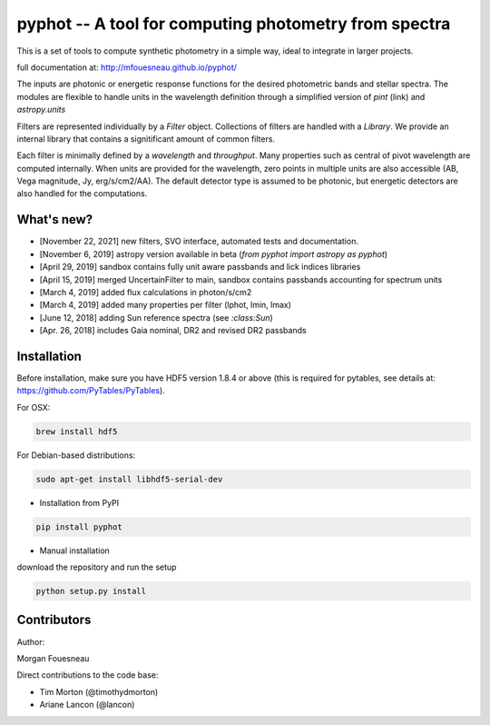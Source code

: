 pyphot -- A tool for computing photometry from spectra
======================================================

.. image:: https://img.shields.io/pypi/v/pyphot.svg
    :target: https://pypi.org/project/pyphot/

This is a set of tools to compute synthetic photometry in a simple way, ideal to
integrate in larger projects.

full documentation at: http://mfouesneau.github.io/pyphot/

The inputs are photonic or energetic response functions for the desired
photometric bands and stellar spectra. The modules are flexible to handle units
in the wavelength definition through a simplified version of `pint` (link) and `astropy.units`

Filters are represented individually by a `Filter` object. Collections of
filters are handled with a `Library`. We provide an internal library that
contains a signitificant amount of common filters.

Each filter is minimally defined by a `wavelength` and `throughput`. Many
properties such as central of pivot wavelength are computed internally. When
units are provided for the wavelength, zero points in multiple units are also
accessible (AB, Vega magnitude, Jy, erg/s/cm2/AA). The default detector type is
assumed to be photonic, but energetic detectors are also handled for the
computations.

.. image:: https://mybinder.org/badge.svg
  :target: https://mybinder.org/v2/gh/mfouesneau/pyphot/master?filepath=examples%2FQuickStart.ipynb

.. image:: https://img.shields.io/badge/render%20on-nbviewer-orange.svg
  :target: https://nbviewer.jupyter.org/github/mfouesneau/pyphot/tree/master/examples/

What's new?
-----------

* [November 22, 2021] new filters, SVO interface, automated tests and documentation.
* [November 6, 2019] astropy version available in beta (`from pyphot import astropy as pyphot`)
* [April 29, 2019] sandbox contains fully unit aware passbands and lick indices libraries
* [April 15, 2019] merged UncertainFilter to main, sandbox contains passbands accounting for spectrum units
* [March 4, 2019] added flux calculations in photon/s/cm2
* [March 4, 2019] added many properties per filter (lphot, lmin, lmax)
* [June 12, 2018] adding Sun reference spectra (see `:class:Sun`)
* [Apr. 26, 2018] includes Gaia nominal, DR2 and revised DR2 passbands

Installation
------------
Before installation, make sure you have HDF5 version 1.8.4 or above (this is required for pytables, see details at: https://github.com/PyTables/PyTables).

For OSX:

.. code::

  brew install hdf5

For Debian-based distributions:

.. code::

  sudo apt-get install libhdf5-serial-dev



* Installation from PyPI

.. code::

  pip install pyphot

* Manual installation

download the repository and run the setup

.. code::

  python setup.py install



Contributors
------------

Author:

Morgan Fouesneau

Direct contributions to the code base:

* Tim Morton (@timothydmorton)
* Ariane Lancon (@lancon)
